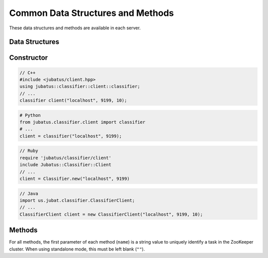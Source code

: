 Common Data Structures and Methods
----------------------------------

These data structures and methods are available in each server.

Data Structures
~~~~~~~~~~~~~~~

.. mpidl:message:: datum

   Represents a set of data used for machine learning in Jubatus.
   See :doc:`fv_convert` for details.

   .. mpidl:member:: 0: list<tuple<string, string> > string_values

      Input data represented in string.
      It is represented as key-value pairs of data.
      Name of keys cannot contain "$" sign.

   .. mpidl:member:: 1: list<tuple<string, double> > num_values

      Input data represented in numeric value.
      It is represented as key-value pairs of data.

   .. code-block:: c++

      message datum {
        0: list<tuple<string, string> > string_values
        1: list<tuple<string, double> > num_values
      }


Constructor
~~~~~~~~~~~

.. describe:: constructor(string host, int port, int timeout_sec)

   Creates a new RPC client instance.
   ``timeout_sec`` is a length of timeout between the RPC method invocation and response.

   Currently, you cannot specify ``timeout_sec`` for Python and Ruby clients.

   Example usage of constructors are as follows:

.. code-block:: cpp

   // C++
   #include <jubatus/client.hpp>
   using jubatus::classifier::client::classifier;
   // ...
   classifier client("localhost", 9199, 10);

.. code-block:: python

   # Python
   from jubatus.classifier.client import classifier
   # ...
   client = classifier("localhost", 9199);

.. code-block:: ruby

   // Ruby
   require 'jubatus/classifier/client'
   include Jubatus::Classifier::Client
   // ...
   client = Classifier.new("localhost", 9199)

.. code-block:: java

   // Java
   import us.jubat.classifier.ClassifierClient;
   // ...
   ClassifierClient client = new ClassifierClient("localhost", 9199, 10);


Methods
~~~~~~~

For all methods, the first parameter of each method (``name``) is a string value to uniquely identify a task in the ZooKeeper cluster.
When using standalone mode, this must be left blank (``""``).

.. mpidl:method:: bool save(0: string name, 1: string id)

   :param name: string value to uniquely identifies a task in the ZooKeeper cluster
   :param id:   file name to save
   :return:     True if this function saves files successfully at all servers

   Store the learing model to the local disk at **ALL** servers.

.. mpidl:method:: bool load(0: string name, 1: string id)

   :param name: string value to uniquely identifies a task in the ZooKeeper cluster
   :param id:   file name to load
   :return:     True if this function loads files successfully at all servers

   Restore the saved model from local disk at **ALL** servers.

.. mpidl:method:: bool clear(0: string name)

   :param name: string value to uniquely identifies a task in the ZooKeeper cluster
   :return:     True when the model was cleared successfully

   Completely clears the model at **ALL** servers.

.. mpidl:method:: string get_config(0: string name)

   :param name: string value to uniquely identifies a task in the ZooKeeper cluster
   :return:     server configuration set on initialization

   Returns server configuration from a server.
   For format of configuration, see API reference of each services.


.. mpidl:method:: map<string, map<string, string> >  get_status(0: string name)

   :param name: string value to uniquely identifies a task in the ZooKeeper cluster
   :return:     Internal state for each servers. The key of most outer map is in form of ``hostname_portnumber``.

   Returns server status from **ALL** servers.
   Each server is represented by a pair of host name and port.
